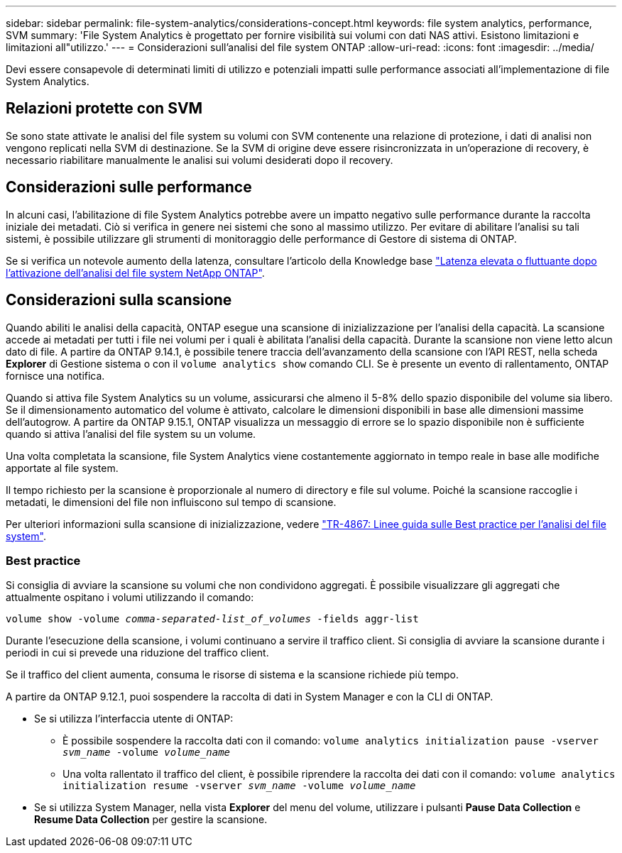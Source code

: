 ---
sidebar: sidebar 
permalink: file-system-analytics/considerations-concept.html 
keywords: file system analytics, performance, SVM 
summary: 'File System Analytics è progettato per fornire visibilità sui volumi con dati NAS attivi. Esistono limitazioni e limitazioni all"utilizzo.' 
---
= Considerazioni sull'analisi del file system ONTAP
:allow-uri-read: 
:icons: font
:imagesdir: ../media/


[role="lead"]
Devi essere consapevole di determinati limiti di utilizzo e potenziali impatti sulle performance associati all'implementazione di file System Analytics.



== Relazioni protette con SVM

Se sono state attivate le analisi del file system su volumi con SVM contenente una relazione di protezione, i dati di analisi non vengono replicati nella SVM di destinazione. Se la SVM di origine deve essere risincronizzata in un'operazione di recovery, è necessario riabilitare manualmente le analisi sui volumi desiderati dopo il recovery.



== Considerazioni sulle performance

In alcuni casi, l'abilitazione di file System Analytics potrebbe avere un impatto negativo sulle performance durante la raccolta iniziale dei metadati. Ciò si verifica in genere nei sistemi che sono al massimo utilizzo. Per evitare di abilitare l'analisi su tali sistemi, è possibile utilizzare gli strumenti di monitoraggio delle performance di Gestore di sistema di ONTAP.

Se si verifica un notevole aumento della latenza, consultare l'articolo della Knowledge base link:https://kb.netapp.com/Advice_and_Troubleshooting/Data_Storage_Software/ONTAP_OS/High_or_fluctuating_latency_after_turning_on_NetApp_ONTAP_File_System_Analytics["Latenza elevata o fluttuante dopo l'attivazione dell'analisi del file system NetApp ONTAP"^].



== Considerazioni sulla scansione

Quando abiliti le analisi della capacità, ONTAP esegue una scansione di inizializzazione per l'analisi della capacità. La scansione accede ai metadati per tutti i file nei volumi per i quali è abilitata l'analisi della capacità. Durante la scansione non viene letto alcun dato di file. A partire da ONTAP 9.14.1, è possibile tenere traccia dell'avanzamento della scansione con l'API REST, nella scheda **Explorer** di Gestione sistema o con il `volume analytics show` comando CLI. Se è presente un evento di rallentamento, ONTAP fornisce una notifica.

Quando si attiva file System Analytics su un volume, assicurarsi che almeno il 5-8% dello spazio disponibile del volume sia libero. Se il dimensionamento automatico del volume è attivato, calcolare le dimensioni disponibili in base alle dimensioni massime dell'autogrow. A partire da ONTAP 9.15.1, ONTAP visualizza un messaggio di errore se lo spazio disponibile non è sufficiente quando si attiva l'analisi del file system su un volume.

Una volta completata la scansione, file System Analytics viene costantemente aggiornato in tempo reale in base alle modifiche apportate al file system.

Il tempo richiesto per la scansione è proporzionale al numero di directory e file sul volume. Poiché la scansione raccoglie i metadati, le dimensioni del file non influiscono sul tempo di scansione.

Per ulteriori informazioni sulla scansione di inizializzazione, vedere link:https://www.netapp.com/pdf.html?item=/media/20707-tr-4867.pdf["TR-4867: Linee guida sulle Best practice per l'analisi del file system"^].



=== Best practice

Si consiglia di avviare la scansione su volumi che non condividono aggregati. È possibile visualizzare gli aggregati che attualmente ospitano i volumi utilizzando il comando:

`volume show -volume _comma-separated-list_of_volumes_ -fields aggr-list`

Durante l'esecuzione della scansione, i volumi continuano a servire il traffico client. Si consiglia di avviare la scansione durante i periodi in cui si prevede una riduzione del traffico client.

Se il traffico del client aumenta, consuma le risorse di sistema e la scansione richiede più tempo.

A partire da ONTAP 9.12.1, puoi sospendere la raccolta di dati in System Manager e con la CLI di ONTAP.

* Se si utilizza l'interfaccia utente di ONTAP:
+
** È possibile sospendere la raccolta dati con il comando: `volume analytics initialization pause -vserver _svm_name_ -volume _volume_name_`
** Una volta rallentato il traffico del client, è possibile riprendere la raccolta dei dati con il comando: `volume analytics initialization resume -vserver _svm_name_ -volume _volume_name_`


* Se si utilizza System Manager, nella vista *Explorer* del menu del volume, utilizzare i pulsanti *Pause Data Collection* e *Resume Data Collection* per gestire la scansione.

